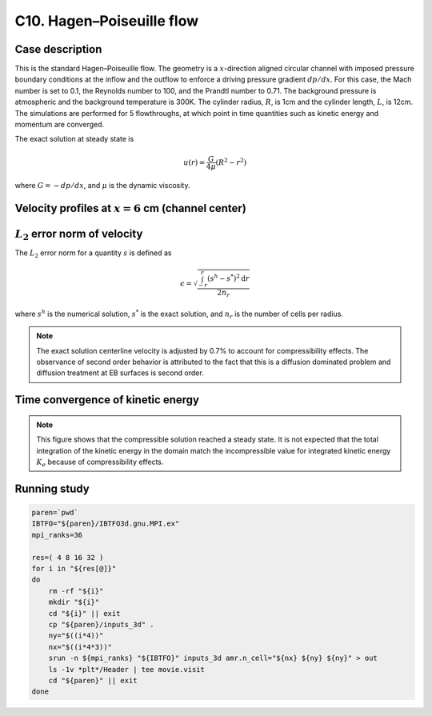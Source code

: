 .. _EB-C10:

C10. Hagen–Poiseuille flow
~~~~~~~~~~~~~~~~~~~~~~~~~~

Case description
################

This is the standard Hagen–Poiseuille flow. The geometry is a
:math:`x`-direction aligned circular channel with imposed pressure
boundary conditions at the inflow and the outflow to enforce a driving
pressure gradient :math:`dp /dx`. For this case, the Mach number is
set to 0.1, the Reynolds number to 100, and the Prandtl number to
0.71. The background pressure is atmospheric and the background
temperature is 300K. The cylinder radius, :math:`R`, is 1cm and the
cylinder length, :math:`L`, is 12cm. The simulations are performed for
5 flowthroughs, at which point in time quantities such as kinetic
energy and momentum are converged.

The exact solution at steady state is

.. math::
   u(r) = \frac{G}{4 \mu} (R^2 - r^2)

where :math:`G = -dp/dx`, and :math:`\mu` is the dynamic viscosity.


Velocity profiles at :math:`x=6` cm (channel center)
####################################################

.. image:: /ebverification/C10/u.png
   :height: 300pt

:math:`L_2` error norm of velocity
##################################

The :math:`L_2` error norm for a quantity :math:`s` is defined as

.. math::
   \epsilon = \sqrt{ \frac{\int_{-r}^{r} (s^h-s^*)^2 \mathrm{d}r}{2 n_r}}

where :math:`s^h` is the numerical solution, :math:`s^*` is the exact
solution, and :math:`n_r` is the number of cells per radius.

.. image:: /ebverification/C10/error.png
   :height: 300pt

.. note::

   The exact solution centerline velocity is adjusted by 0.7% to
   account for compressibility effects. The observance of second order
   behavior is attributed to the fact that this is a diffusion
   dominated problem and diffusion treatment at EB surfaces is second
   order.

Time convergence of kinetic energy
##################################

.. image:: /ebverification/C10/ke_history.png
   :height: 300pt

.. note::

   This figure shows that the compressible solution reached a steady
   state. It is not expected that the total integration of the kinetic
   energy in the domain match the incompressible value for integrated
   kinetic energy :math:`K_e` because of compressibility effects.

Running study
#############

.. code-block:: bash

   paren=`pwd`
   IBTFO="${paren}/IBTFO3d.gnu.MPI.ex"
   mpi_ranks=36

   res=( 4 8 16 32 )
   for i in "${res[@]}"
   do
       rm -rf "${i}"
       mkdir "${i}"
       cd "${i}" || exit
       cp "${paren}/inputs_3d" .
       ny="$((i*4))"
       nx="$((i*4*3))"
       srun -n ${mpi_ranks} "${IBTFO}" inputs_3d amr.n_cell="${nx} ${ny} ${ny}" > out
       ls -1v *plt*/Header | tee movie.visit
       cd "${paren}" || exit
   done
